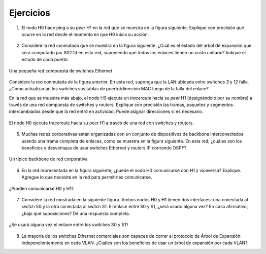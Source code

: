 .. Copyright |copy| 2010 by Olivier Bonaventure
.. This file is licensed under a `creative commons licence <http://creativecommons.org/licenses/by/3.0/>`_

.. Exercises

Ejercicios
##########

.. 1. The host H0 pings its peer H1 in the network depicted in the figure below. Explain precisely what happened in the network since it has started.

1. El nodo H0 hace ping a su `peer` H1 en la red que se muestra en la figura siguiente. Explique con precisión qué ocurre en la red desde el momento en que H0 inicia su acción.

.. figure:: svg/ex-switches_w_simple_STP.png
   :align: center
   :scale: 70

.. 2. Consider the switched network shown in the figure below. What is the spanning tree that will be computed by 802.1d in this network assuming that all links have a unit cost ? Indicate the state of each port.

2. Considere la red conmutada que se muestra en la figura siguiente. ¿Cuál es el estado del árbol de expansión que será computado por 802.1d en esta red, suponiendo que todos los enlaces tienen un costo unitario? Indique el estado de cada puerto.

.. figure:: svg/ex-switches.png
   :align: center
   :scale: 70

   Una pequeña red compuesta de switches Ethernet
..   A small network composed of Ethernet switches

.. 3. Consider the switched network shown in the figure above. In this network, assume that the LAN between switches `3` and `12` fails. How should the switches update their port/address tables after the link failure ?

Considere la red conmutada de la figura anterior. En esta red, suponga que la LAN ubicada entre switches `3` y `12` falla. ¿Cómo actualizarían los switches sus tablas de puerto/dirección MAC luego de la falla del enlace?

.. 4. In the network depicted in the figure below, the host H0 performs a traceroute toward its peer H1 (designated by its name) through a network composed of switches and routers. Explain precisely the frames, packets, and segments exchanged since the network was turned on. You may assign addesses if you need to.

En la red que se muestra más abajo, el nodo H0 ejecuta un `traceroute` hacia su `peer` H1 (designándolo por su nombre) a través de una red compuesta de switches y routers. Explique con precisión las tramas, paquetes y segmentos intercambiados desde que la red entró en actividad. Puede asignar direcciones si es necesario.

.. figure:: svg/ex-switches_vs_routers.png
   :align: center
   :scale: 100

   El nodo H0 ejecuta traceroute hacia su peer H1 a través de una red con switches y routers.
.. The host H0 performs a traceroute toward its peer H1 through a network composed of switches and routers.

.. 5. Many enterprise networks are organized with a set of backbone devices interconnected by using a full mesh of links as shown in the figure below. In this network, what are the benefits and drawbacks of using Ethernet switches and IP routers running OSPF ?

5. Muchas redes corporativas están organizadas con un conjunto de dispositivos de backbone interconectados usando una trama completa de enlaces, como se muestra en la figura siguiente. En esta red, ¿cuáles son los beneficios y desventajas de usar switches Ethernet y routers IP corriendo OSPF?

.. figure:: svg/ex-backbone.png
   :align: center
   :scale: 70

   Un típico backbone de red corporativa
..   A typical enterprise backbone network 

.. 6. In the network represented on the figure below, can the host H0 communicate with H1 and vice-versa? Explain. Add whatever you need in the network to allow them to communicate.

6. En la red representada en la figura siguiente, ¿puede el nodo H0 comunicarse con H1 y viceversa? Explique. Agregue lo que necesite en la red para permitirles comunicarse.

.. figure:: svg/ex-routing_across_VLANs.png
   :align: center
   :scale: 70

   ¿Pueden comunicarse H0 y H1?
..   Can H0 and H1 communicate?

.. 7. Consider the network depicted in the figure below. Both of the hosts H0 and H1 have two interfaces: one connected to the switch S0 and the other one to the switch S1. Will the link between S0 and S1 ever be used? If so, under which assumptions? Provide a comprehensive answer.

7. Considere la red mostrada en la siguiente figura. Ambos nodos H0 y H1 tienen dos interfaces: una conectada al switch S0 y la otra conectada al switch S1. El enlace entre S0 y S1, ¿será usado alguna vez? En caso afirmativo, ¿bajo qué suposiciones? Dé una respuesta completa.

.. figure:: svg/ex-switches_wo_STP.png
   :align: center
   :scale: 70

   ¿Se usará alguna vez el enlace entre los switches S0 y S1?
..   Will the link between the switches S0 and S1 ever be used?

.. 8. Most commercial Ethernet switches are able to run the Spanning tree protocol independently on each VLAN. What are the benefits of using per-VLAN spanning trees ?

8. La mayoría de los switches Ethernet comerciales son capaces de correr el protocolo de Árbol de Expansión independientemente en cada VLAN. ¿Cuáles son los beneficios de usar un árbol de expansión por cada VLAN?


